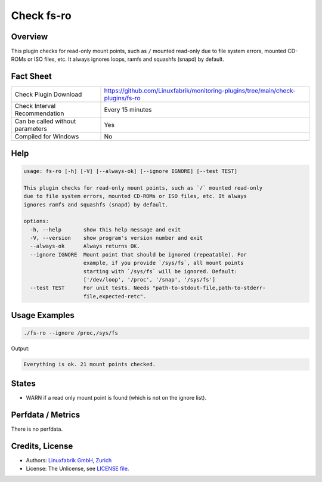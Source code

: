 Check fs-ro
===========

Overview
--------

This plugin checks for read-only mount points, such as ``/`` mounted read-only due to file system errors, mounted CD-ROMs or ISO files, etc. It always ignores loops, ramfs and squashfs (snapd) by default.


Fact Sheet
----------

.. csv-table::
    :widths: 30, 70

    "Check Plugin Download",                "https://github.com/Linuxfabrik/monitoring-plugins/tree/main/check-plugins/fs-ro"
    "Check Interval Recommendation",        "Every 15 minutes"
    "Can be called without parameters",     "Yes"
    "Compiled for Windows",                 "No"


Help
----

.. code-block:: text

    usage: fs-ro [-h] [-V] [--always-ok] [--ignore IGNORE] [--test TEST]

    This plugin checks for read-only mount points, such as `/` mounted read-only
    due to file system errors, mounted CD-ROMs or ISO files, etc. It always
    ignores ramfs and squashfs (snapd) by default.

    options:
      -h, --help       show this help message and exit
      -V, --version    show program's version number and exit
      --always-ok      Always returns OK.
      --ignore IGNORE  Mount point that should be ignored (repeatable). For
                       example, if you provide `/sys/fs`, all mount points
                       starting with `/sys/fs` will be ignored. Default:
                       ['/dev/loop', '/proc', '/snap', '/sys/fs']
      --test TEST      For unit tests. Needs "path-to-stdout-file,path-to-stderr-
                       file,expected-retc".


Usage Examples
--------------

.. code-block:: bash

    ./fs-ro --ignore /proc,/sys/fs

Output:

.. code-block:: text

    Everything is ok. 21 mount points checked.


States
------

* WARN if a read only mount point is found (which is not on the ignore list).


Perfdata / Metrics
------------------

There is no perfdata.


Credits, License
----------------

* Authors: `Linuxfabrik GmbH, Zurich <https://www.linuxfabrik.ch>`_
* License: The Unlicense, see `LICENSE file <https://unlicense.org/>`_.
